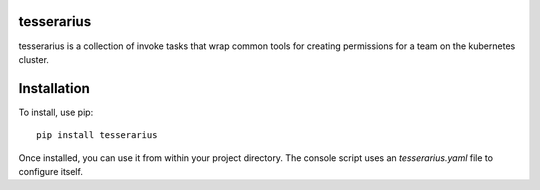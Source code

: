 tesserarius
-----------

tesserarius is a collection of invoke tasks that wrap common tools for creating
permissions for a team on the kubernetes cluster.

Installation
------------

To install, use pip::

    pip install tesserarius

Once installed, you can use it from within your project directory. The console
script uses an `tesserarius.yaml` file to configure itself.
